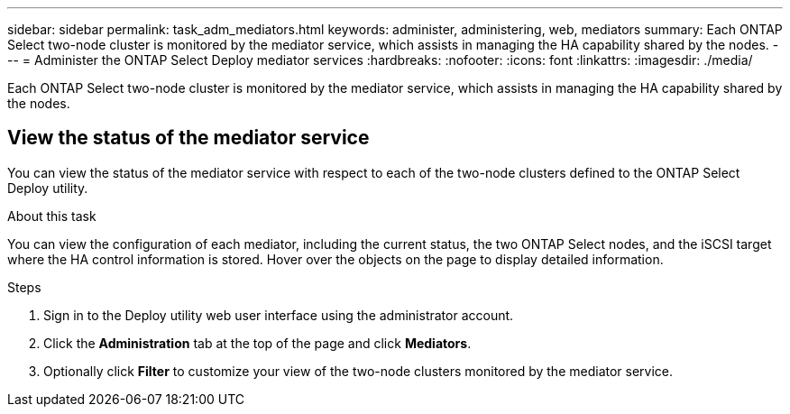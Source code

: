 ---
sidebar: sidebar
permalink: task_adm_mediators.html
keywords: administer, administering, web, mediators
summary: Each ONTAP Select two-node cluster is monitored by the mediator service, which assists in managing the HA capability shared by the nodes.
---
= Administer the ONTAP Select Deploy mediator services
:hardbreaks:
:nofooter:
:icons: font
:linkattrs:
:imagesdir: ./media/

[.lead]
Each ONTAP Select two-node cluster is monitored by the mediator service, which assists in managing the HA capability shared by the nodes.

== View the status of the mediator service

You can view the status of the mediator service with respect to each of the two-node clusters defined to the ONTAP Select Deploy utility.

.About this task

You can view the configuration of each mediator, including the current status, the two ONTAP Select nodes, and the iSCSI target where the HA control information is stored. Hover over the objects on the page to display detailed information.

.Steps

. Sign in to the Deploy utility web user interface using the administrator account.

. Click the *Administration* tab at the top of the page and click *Mediators*.

. Optionally click *Filter* to customize your view of the two-node clusters monitored by the mediator service.
